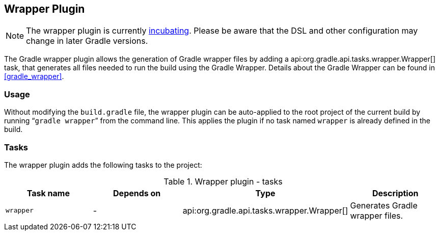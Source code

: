 // Copyright 2017 the original author or authors.
//
// Licensed under the Apache License, Version 2.0 (the "License");
// you may not use this file except in compliance with the License.
// You may obtain a copy of the License at
//
//      http://www.apache.org/licenses/LICENSE-2.0
//
// Unless required by applicable law or agreed to in writing, software
// distributed under the License is distributed on an "AS IS" BASIS,
// WITHOUT WARRANTIES OR CONDITIONS OF ANY KIND, either express or implied.
// See the License for the specific language governing permissions and
// limitations under the License.

[[wrapper_plugin]]
== Wrapper Plugin


[NOTE]
====
 
The wrapper plugin is currently <<feature_lifecycle,incubating>>. Please be aware that the DSL and other configuration may change in later Gradle versions.
 
====

The Gradle wrapper plugin allows the generation of Gradle wrapper files by adding a api:org.gradle.api.tasks.wrapper.Wrapper[] task, that generates all files needed to run the build using the Gradle Wrapper. Details about the Gradle Wrapper can be found in <<gradle_wrapper>>.


[[sec:wrapper_plugin_usage]]
=== Usage

Without modifying the `build.gradle` file, the wrapper plugin can be auto-applied to the root project of the current build by running “`gradle wrapper`” from the command line. This applies the plugin if no task named `wrapper` is already defined in the build.

[[sec:wrapper_plugin_tasks]]
=== Tasks

The wrapper plugin adds the following tasks to the project:

.Wrapper plugin - tasks
[cols="a,a,a,a", options="header"]
|===
| Task name
| Depends on
| Type
| Description

| `wrapper`
| -
| api:org.gradle.api.tasks.wrapper.Wrapper[]
| Generates Gradle wrapper files.
|===

